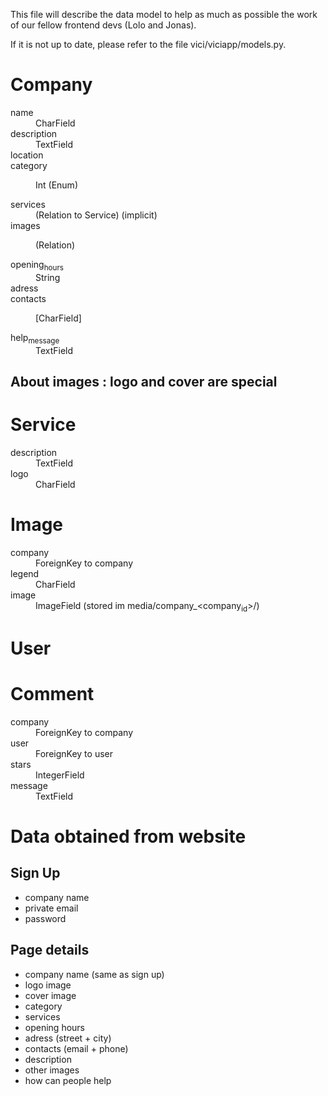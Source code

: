This file will describe the data model to help as much as possible the
work of our fellow frontend devs (Lolo and Jonas). 

If it is not up to date, please refer to the file vici/viciapp/models.py. 

* Company
- name :: CharField
- description :: TextField
- location :: 
- category :: Int (Enum)

- services :: (Relation to Service) (implicit)
- images :: (Relation)

- opening_hours :: String
- adress ::
- contacts :: [CharField]

- help_message :: TextField

** About images : logo and cover are special

* Service
- description :: TextField
- logo :: CharField

* Image
- company :: ForeignKey to company
- legend :: CharField
- image :: ImageField (stored im media/company_<company_id>/)

* User

* Comment
- company :: ForeignKey to company
- user :: ForeignKey to user
- stars :: IntegerField
- message :: TextField



* Data obtained from website
** Sign Up
- company name
- private email
- password

** Page details
- company name (same as sign up)
- logo image
- cover image
- category
- services
- opening hours
- adress (street + city)
- contacts (email + phone)
- description
- other images
- how can people help
